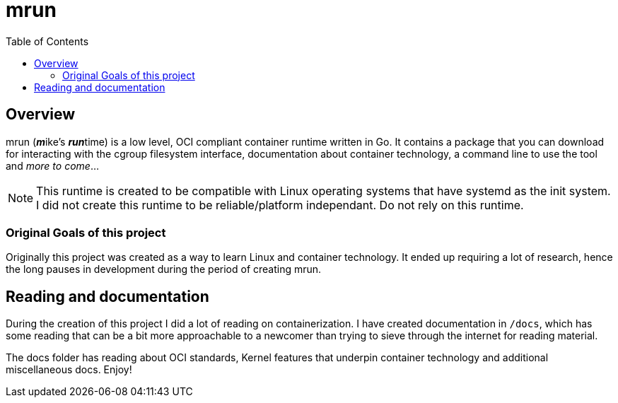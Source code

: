 = mrun
:toc:

== Overview

mrun (**_m_**ike's **_run_**time) is a low level, OCI compliant container runtime written in Go. It contains a package that you can download for interacting with the cgroup filesystem interface, documentation about container technology, a command line to use the tool and _more to come_...

[NOTE]
====
This runtime is created to be compatible with Linux operating systems that have systemd as the init system. I did not create this runtime to be reliable/platform independant. Do not rely on this runtime.
====

=== Original Goals of this project

Originally this project was created as a way to learn Linux and container technology. It ended up requiring a lot of research, hence the long pauses in development during the period of creating mrun.

== Reading and documentation

During the creation of this project I did a lot of reading on containerization. I have created documentation in `/docs`, which has some reading that can be a bit more approachable to a newcomer than trying to sieve through the internet for reading material.

The docs folder has reading about OCI standards, Kernel features that underpin container technology and additional miscellaneous docs. Enjoy!
